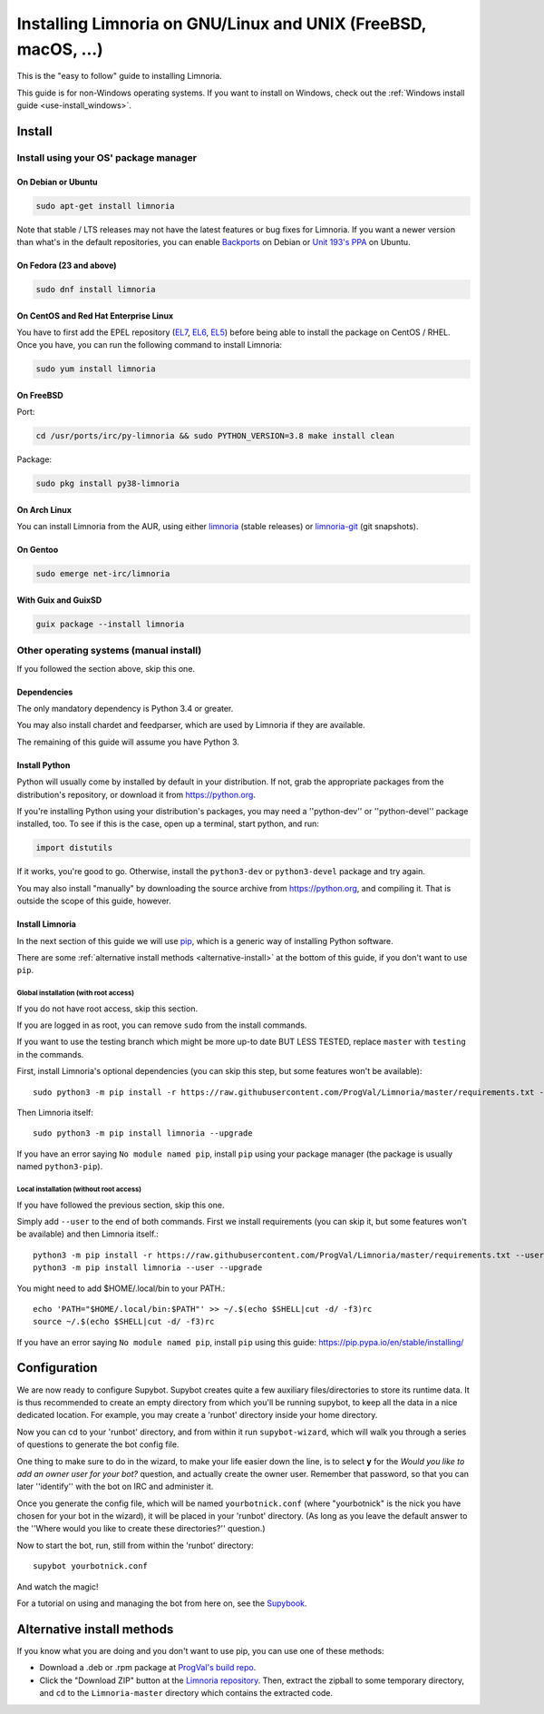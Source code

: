 .. highlight:: bash

.. _use-install:

***************************************************************
Installing Limnoria on GNU/Linux and UNIX (FreeBSD, macOS, ...)
***************************************************************

This is the "easy to follow" guide to installing Limnoria.

This guide is for non-Windows operating systems. If you want to install
on Windows, check out the :ref:`Windows install guide <use-install_windows>`.

Install
*******

Install using your OS' package manager
======================================

On Debian or Ubuntu
-------------------

.. code-block:: bash

    sudo apt-get install limnoria

Note that stable / LTS releases may not have the latest features or bug fixes for Limnoria. If you want a newer version than what's in the default repositories, you can enable `Backports`_ on Debian or `Unit 193's PPA`_ on Ubuntu.

.. _Backports: https://wiki.debian.org/Backports
.. _Unit 193's PPA: https://launchpad.net/~unit193/+archive/ubuntu/limnoria

On Fedora (23 and above)
------------------------

.. code-block:: bash

    sudo dnf install limnoria

On CentOS and Red Hat Enterprise Linux
--------------------------------------

You have to first add the EPEL repository (`EL7`_, `EL6`_, `EL5`_) before being able to install the package on CentOS / RHEL. Once you have, you can run the following command to install Limnoria:

.. code-block:: bash

    sudo yum install limnoria

.. _EL7: https://dl.fedoraproject.org/pub/epel/epel-release-latest-7.noarch.rpm
.. _EL6: https://dl.fedoraproject.org/pub/epel/epel-release-latest-6.noarch.rpm
.. _EL5: https://dl.fedoraproject.org/pub/epel/epel-release-latest-5.noarch.rpm

On FreeBSD
----------

Port:

.. code-block:: bash

    cd /usr/ports/irc/py-limnoria && sudo PYTHON_VERSION=3.8 make install clean

Package:

.. code-block:: bash

    sudo pkg install py38-limnoria

On Arch Linux
-------------

You can install Limnoria from the AUR, using either `limnoria`_ (stable releases) or `limnoria-git`_ (git snapshots).

.. _limnoria: https://aur.archlinux.org/packages/limnoria/
.. _limnoria-git: https://aur.archlinux.org/packages/limnoria-git/

On Gentoo
---------

.. code-block:: bash

    sudo emerge net-irc/limnoria

With Guix and GuixSD
--------------------

.. code-block:: bash

    guix package --install limnoria


Other operating systems (manual install)
========================================

If you followed the section above, skip this one.

Dependencies
------------

The only mandatory dependency is Python 3.4 or greater.

You may also install chardet and feedparser, which are used by Limnoria if
they are available.

The remaining of this guide will assume you have Python 3.

.. _Python: https://www.python.org/

Install Python
--------------

Python will usually come by installed by default in your distribution. If not,
grab the appropriate packages from the distribution's repository, or download
it from https://python.org.

If you're installing Python using your distribution's packages, you may need a
''python-dev'' or ''python-devel'' package installed, too. To see if this is
the case, open up a terminal, start python, and run:

.. code-block:: python

    import distutils

If it works, you're good to go. Otherwise, install the ``python3-dev`` or
``python3-devel`` package and try again.

You may also install "manually" by downloading the source archive from
https://python.org, and compiling it. That is outside the scope of this guide,
however.

Install Limnoria
----------------

In the next section of this guide we will use `pip`_, which is a generic
way of installing Python software.

There are some :ref:`alternative install methods <alternative-install>`
at the bottom of this guide, if you don't want to use ``pip``.

.. _pip: https://pip.readthedocs.org/en/latest/installing.html#install-pip

Global installation (with root access)
^^^^^^^^^^^^^^^^^^^^^^^^^^^^^^^^^^^^^^

If you do not have root access, skip this section.

If you are logged in as root, you can remove ``sudo`` from the install
commands.

If you want to use the testing branch which might be more up-to
date BUT LESS TESTED, replace ``master`` with ``testing`` in the commands.

First, install Limnoria's optional dependencies (you can skip this
step, but some features won't be available)::

    sudo python3 -m pip install -r https://raw.githubusercontent.com/ProgVal/Limnoria/master/requirements.txt --upgrade

Then Limnoria itself::

    sudo python3 -m pip install limnoria --upgrade

If you have an error saying ``No module named pip``, install ``pip`` using
your package manager (the package is usually named ``python3-pip``).

Local installation (without root access)
^^^^^^^^^^^^^^^^^^^^^^^^^^^^^^^^^^^^^^^^

If you have followed the previous section, skip this one.

Simply add ``--user`` to the end of both commands. First we install
requirements (you can skip it, but some features won't be available)
and then Limnoria itself.::

    python3 -m pip install -r https://raw.githubusercontent.com/ProgVal/Limnoria/master/requirements.txt --user --upgrade
    python3 -m pip install limnoria --user --upgrade

You might need to add $HOME/.local/bin to your PATH.::

    echo 'PATH="$HOME/.local/bin:$PATH"' >> ~/.$(echo $SHELL|cut -d/ -f3)rc
    source ~/.$(echo $SHELL|cut -d/ -f3)rc

If you have an error saying ``No module named pip``, install ``pip`` using this
guide: https://pip.pypa.io/en/stable/installing/

Configuration
*************

We are now ready to configure Supybot. Supybot creates quite a few auxiliary
files/directories to store its runtime data. It is thus recommended to create
an empty directory from which you'll be running supybot, to keep all the data
in a nice dedicated location. For example, you may create a 'runbot' directory
inside your home directory.

Now you can cd to your 'runbot' directory, and from within it run
``supybot-wizard``, which will walk you through a series of questions to
generate the bot config file.

One thing to make sure to do in the wizard, to make your life easier down the
line, is to select **y** for the *Would you like to add an owner user for your
bot?* question, and actually create the owner user. Remember that password, so
that you can later ''identify'' with the bot on IRC and administer it.

Once you generate the config file, which will be named ``yourbotnick.conf``
(where "yourbotnick" is the nick you have chosen for your bot in the wizard),
it will be placed in your 'runbot' directory. (As long as you leave the default
answer to the ''Where would you like to create these directories?'' question.)

Now to start the bot, run, still from within the 'runbot' directory::

    supybot yourbotnick.conf

And watch the magic!

For a tutorial on using and managing the bot from here on, see the `Supybook`_.

.. _Supybook: https://hoxu.github.io/supybook/




.. _alternative-install:

Alternative install methods
***************************

If you know what you are doing and you don't want to use pip, you
can use one of these methods:

* Download a .deb or .rpm package at `ProgVal's build repo`_.
* Click the "Download ZIP" button at the `Limnoria repository`_. Then,
  extract the zipball to some temporary directory, and ``cd`` to the
  ``Limnoria-master`` directory which contains the extracted code.

.. _ProgVal's build repo: https://builds.progval.net/limnoria/
.. _Limnoria repository: https://github.com/ProgVal/Limnoria
.. _git: https://git-scm.com/
